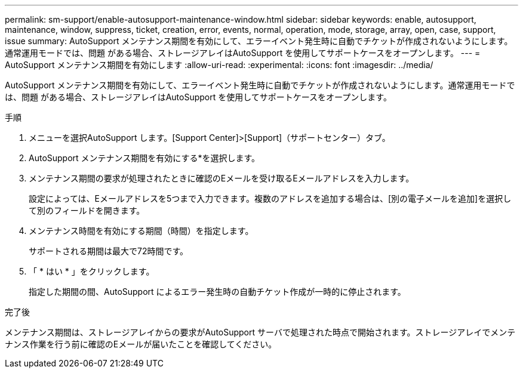 ---
permalink: sm-support/enable-autosupport-maintenance-window.html 
sidebar: sidebar 
keywords: enable, autosupport, maintenance, window, suppress, ticket, creation, error, events, normal, operation, mode, storage, array, open, case, support, issue 
summary: AutoSupport メンテナンス期間を有効にして、エラーイベント発生時に自動でチケットが作成されないようにします。通常運用モードでは、問題 がある場合、ストレージアレイはAutoSupport を使用してサポートケースをオープンします。 
---
= AutoSupport メンテナンス期間を有効にします
:allow-uri-read: 
:experimental: 
:icons: font
:imagesdir: ../media/


[role="lead"]
AutoSupport メンテナンス期間を有効にして、エラーイベント発生時に自動でチケットが作成されないようにします。通常運用モードでは、問題 がある場合、ストレージアレイはAutoSupport を使用してサポートケースをオープンします。

.手順
. メニューを選択AutoSupport します。[Support Center]>[Support]（サポートセンター）タブ。
. AutoSupport メンテナンス期間を有効にする*を選択します。
. メンテナンス期間の要求が処理されたときに確認のEメールを受け取るEメールアドレスを入力します。
+
設定によっては、Eメールアドレスを5つまで入力できます。複数のアドレスを追加する場合は、[別の電子メールを追加]を選択して別のフィールドを開きます。

. メンテナンス時間を有効にする期間（時間）を指定します。
+
サポートされる期間は最大で72時間です。

. 「 * はい * 」をクリックします。
+
指定した期間の間、AutoSupport によるエラー発生時の自動チケット作成が一時的に停止されます。



.完了後
メンテナンス期間は、ストレージアレイからの要求がAutoSupport サーバで処理された時点で開始されます。ストレージアレイでメンテナンス作業を行う前に確認のEメールが届いたことを確認してください。

